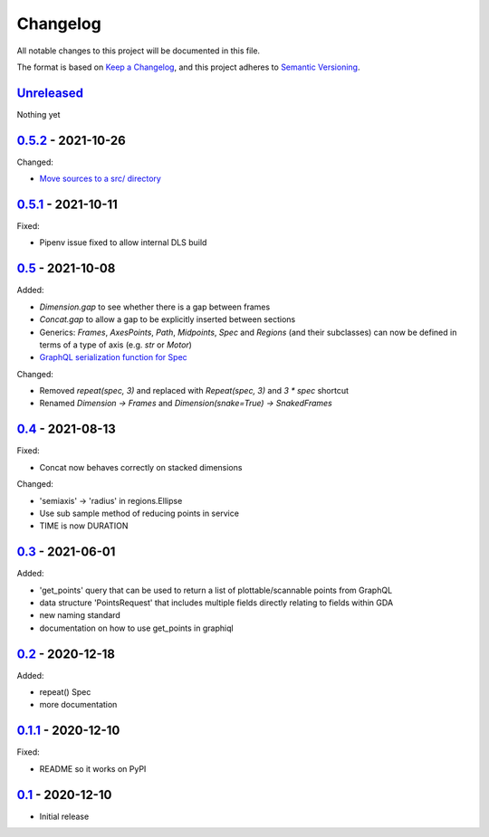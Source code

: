 Changelog
=========

All notable changes to this project will be documented in this file.

The format is based on `Keep a Changelog <https://keepachangelog.com/en/1.0.0/>`_,
and this project adheres to `Semantic Versioning <https://semver.org/spec/v2.0.0.html>`_.


`Unreleased <../../compare/0.5.2...HEAD>`_
------------------------------------------

Nothing yet


`0.5.2 <../../compare/0.5.1...0.5.2>`_ - 2021-10-26
---------------------------------------------------

Changed:

- `Move sources to a src/ directory <../../pull/38>`_


`0.5.1 <../../compare/0.5...0.5.1>`_ - 2021-10-11
-------------------------------------------------

Fixed:

- Pipenv issue fixed to allow internal DLS build


`0.5 <../../compare/0.4...0.5>`_ - 2021-10-08
---------------------------------------------

Added:

- `Dimension.gap` to see whether there is a gap between frames
- `Concat.gap` to allow a gap to be explicitly inserted between sections
- Generics: `Frames`, `AxesPoints`, `Path`, `Midpoints`, `Spec` and `Regions` (and their subclasses) can
  now be defined in terms of a type of axis (e.g. `str` or `Motor`)
- `GraphQL serialization function for Spec <../../pull/36>`_

Changed:

- Removed `repeat(spec, 3)` and replaced with `Repeat(spec, 3)` and `3 * spec` shortcut
- Renamed `Dimension -> Frames` and `Dimension(snake=True) -> SnakedFrames`


`0.4 <../../compare/0.3...0.4>`_ - 2021-08-13
---------------------------------------------

Fixed:

- Concat now behaves correctly on stacked dimensions

Changed:

- 'semiaxis' -> 'radius' in regions.Ellipse
- Use sub sample method of reducing points in service
- TIME is now DURATION


`0.3 <../../compare/0.2...0.3>`_ - 2021-06-01
---------------------------------------------

Added:

- 'get_points' query that can be used to return a list of plottable/scannable points from GraphQL
- data structure 'PointsRequest' that includes multiple fields directly relating to fields within GDA
- new naming standard
- documentation on how to use get_points in graphiql


`0.2 <../../compare/0.1.1...0.2>`_ - 2020-12-18
-----------------------------------------------

Added:

- repeat() Spec
- more documentation


`0.1.1 <../../compare/0.1...0.1.1>`_ - 2020-12-10
-------------------------------------------------

Fixed:

- README so it works on PyPI


`0.1 <../../releases/tag/0.1>`_ - 2020-12-10
--------------------------------------------

- Initial release





